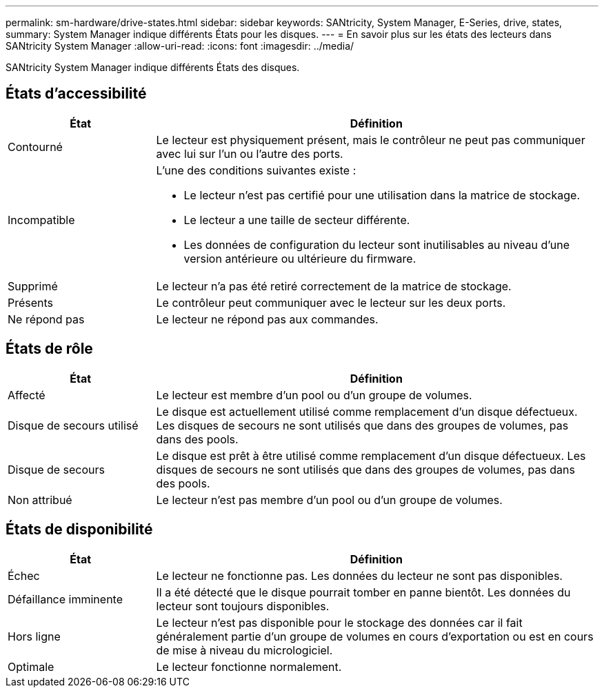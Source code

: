 ---
permalink: sm-hardware/drive-states.html 
sidebar: sidebar 
keywords: SANtricity, System Manager, E-Series, drive, states, 
summary: System Manager indique différents États pour les disques. 
---
= En savoir plus sur les états des lecteurs dans SANtricity System Manager
:allow-uri-read: 
:icons: font
:imagesdir: ../media/


[role="lead"]
SANtricity System Manager indique différents États des disques.



== États d'accessibilité

[cols="25h,~"]
|===
| État | Définition 


 a| 
Contourné
 a| 
Le lecteur est physiquement présent, mais le contrôleur ne peut pas communiquer avec lui sur l'un ou l'autre des ports.



 a| 
Incompatible
 a| 
L'une des conditions suivantes existe :

* Le lecteur n'est pas certifié pour une utilisation dans la matrice de stockage.
* Le lecteur a une taille de secteur différente.
* Les données de configuration du lecteur sont inutilisables au niveau d'une version antérieure ou ultérieure du firmware.




 a| 
Supprimé
 a| 
Le lecteur n'a pas été retiré correctement de la matrice de stockage.



 a| 
Présents
 a| 
Le contrôleur peut communiquer avec le lecteur sur les deux ports.



 a| 
Ne répond pas
 a| 
Le lecteur ne répond pas aux commandes.

|===


== États de rôle

[cols="25h,~"]
|===
| État | Définition 


 a| 
Affecté
 a| 
Le lecteur est membre d'un pool ou d'un groupe de volumes.



 a| 
Disque de secours utilisé
 a| 
Le disque est actuellement utilisé comme remplacement d'un disque défectueux. Les disques de secours ne sont utilisés que dans des groupes de volumes, pas dans des pools.



 a| 
Disque de secours
 a| 
Le disque est prêt à être utilisé comme remplacement d'un disque défectueux. Les disques de secours ne sont utilisés que dans des groupes de volumes, pas dans des pools.



 a| 
Non attribué
 a| 
Le lecteur n'est pas membre d'un pool ou d'un groupe de volumes.

|===


== États de disponibilité

[cols="25h,~"]
|===
| État | Définition 


 a| 
Échec
 a| 
Le lecteur ne fonctionne pas. Les données du lecteur ne sont pas disponibles.



 a| 
Défaillance imminente
 a| 
Il a été détecté que le disque pourrait tomber en panne bientôt. Les données du lecteur sont toujours disponibles.



 a| 
Hors ligne
 a| 
Le lecteur n'est pas disponible pour le stockage des données car il fait généralement partie d'un groupe de volumes en cours d'exportation ou est en cours de mise à niveau du micrologiciel.



 a| 
Optimale
 a| 
Le lecteur fonctionne normalement.

|===